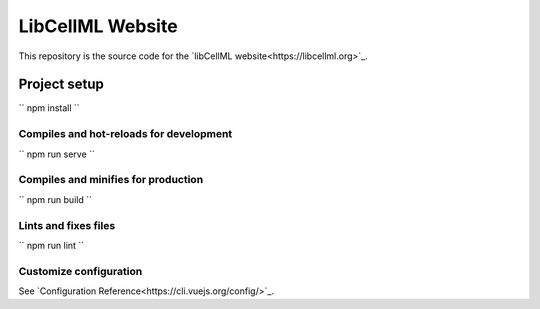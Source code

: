 =================
LibCellML Website
=================

This repository is the source code for the `libCellML website<https://libcellml.org>`_.

Project setup
=============
``
npm install
``

Compiles and hot-reloads for development
----------------------------------------
``
npm run serve
``

Compiles and minifies for production
------------------------------------
``
npm run build
``

Lints and fixes files
---------------------
``
npm run lint
``

Customize configuration
-----------------------

See `Configuration Reference<https://cli.vuejs.org/config/>`_.
